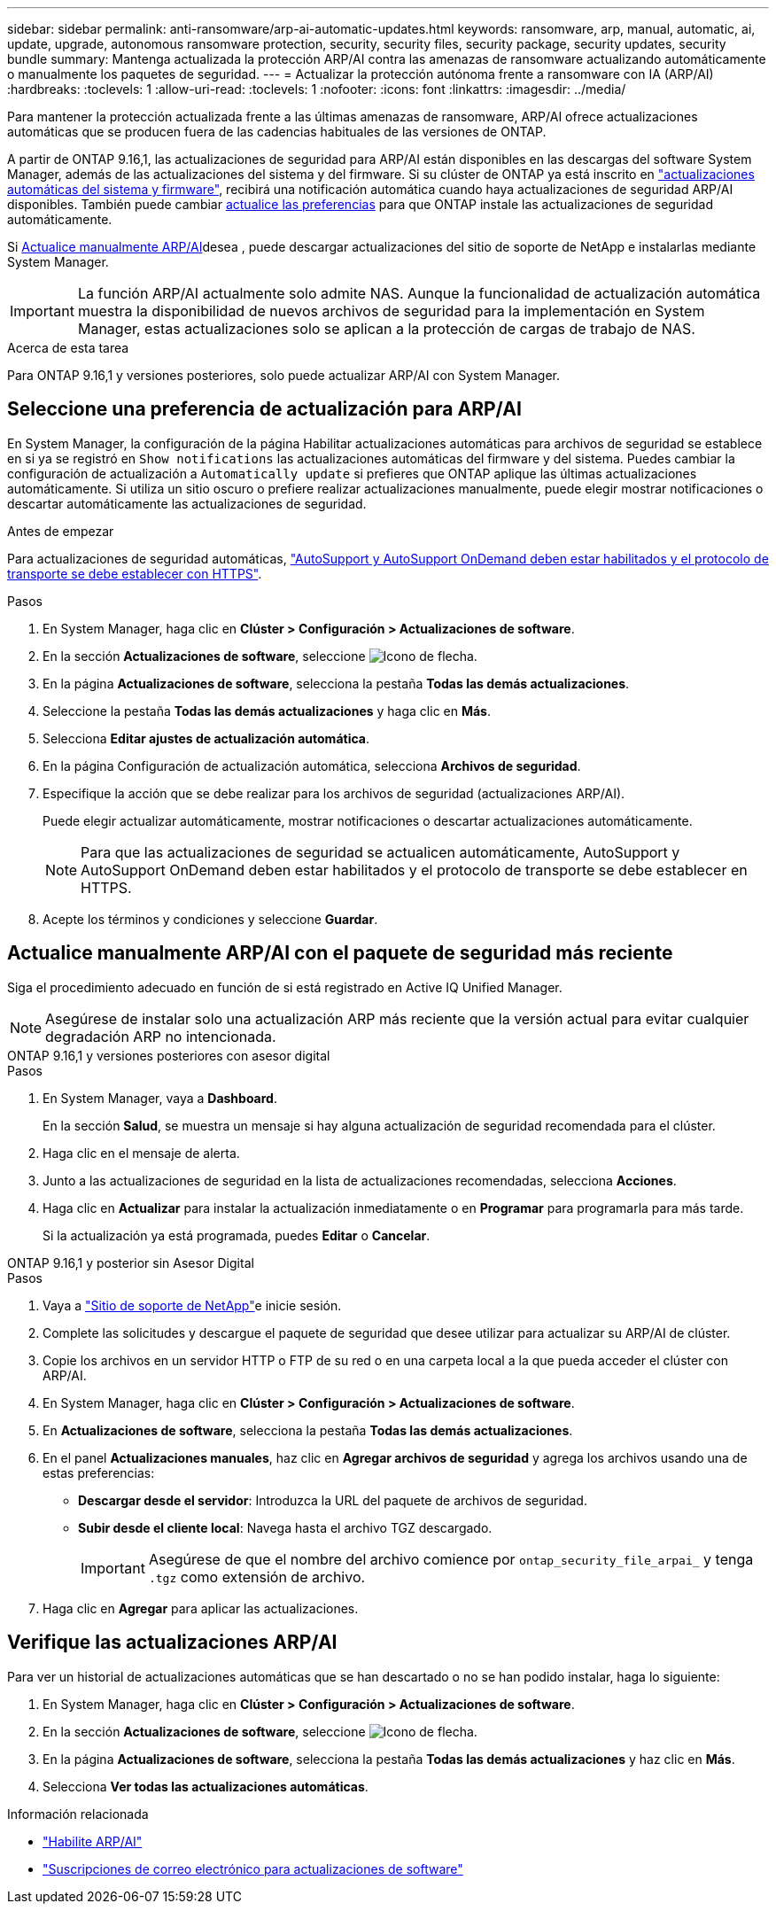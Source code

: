 ---
sidebar: sidebar 
permalink: anti-ransomware/arp-ai-automatic-updates.html 
keywords: ransomware, arp, manual, automatic, ai, update, upgrade, autonomous ransomware protection, security, security files, security package, security updates, security bundle 
summary: Mantenga actualizada la protección ARP/AI contra las amenazas de ransomware actualizando automáticamente o manualmente los paquetes de seguridad. 
---
= Actualizar la protección autónoma frente a ransomware con IA (ARP/AI)
:hardbreaks:
:toclevels: 1
:allow-uri-read: 
:toclevels: 1
:nofooter: 
:icons: font
:linkattrs: 
:imagesdir: ../media/


[role="lead"]
Para mantener la protección actualizada frente a las últimas amenazas de ransomware, ARP/AI ofrece actualizaciones automáticas que se producen fuera de las cadencias habituales de las versiones de ONTAP.

A partir de ONTAP 9.16,1, las actualizaciones de seguridad para ARP/AI están disponibles en las descargas del software System Manager, además de las actualizaciones del sistema y del firmware. Si su clúster de ONTAP ya está inscrito en link:../update/enable-automatic-updates-task.html["actualizaciones automáticas del sistema y firmware"], recibirá una notificación automática cuando haya actualizaciones de seguridad ARP/AI disponibles. También puede cambiar <<Seleccione una preferencia de actualización para ARP/AI,actualice las preferencias>> para que ONTAP instale las actualizaciones de seguridad automáticamente.

Si <<Actualice manualmente ARP/AI con el paquete de seguridad más reciente,Actualice manualmente ARP/AI>>desea , puede descargar actualizaciones del sitio de soporte de NetApp e instalarlas mediante System Manager.


IMPORTANT: La función ARP/AI actualmente solo admite NAS. Aunque la funcionalidad de actualización automática muestra la disponibilidad de nuevos archivos de seguridad para la implementación en System Manager, estas actualizaciones solo se aplican a la protección de cargas de trabajo de NAS.

.Acerca de esta tarea
Para ONTAP 9.16,1 y versiones posteriores, solo puede actualizar ARP/AI con System Manager.



== Seleccione una preferencia de actualización para ARP/AI

En System Manager, la configuración de la página Habilitar actualizaciones automáticas para archivos de seguridad se establece en si ya se registró en `Show notifications` las actualizaciones automáticas del firmware y del sistema. Puedes cambiar la configuración de actualización a `Automatically update` si prefieres que ONTAP aplique las últimas actualizaciones automáticamente. Si utiliza un sitio oscuro o prefiere realizar actualizaciones manualmente, puede elegir mostrar notificaciones o descartar automáticamente las actualizaciones de seguridad.

.Antes de empezar
Para actualizaciones de seguridad automáticas, https://docs.netapp.com/us-en/ontap/system-admin/setup-autosupport-task.html["AutoSupport y AutoSupport OnDemand deben estar habilitados y el protocolo de transporte se debe establecer con HTTPS"].

.Pasos
. En System Manager, haga clic en *Clúster > Configuración > Actualizaciones de software*.
. En la sección *Actualizaciones de software*, seleccione image:icon_arrow.gif["Icono de flecha"].
. En la página *Actualizaciones de software*, selecciona la pestaña *Todas las demás actualizaciones*.
. Seleccione la pestaña *Todas las demás actualizaciones* y haga clic en *Más*.
. Selecciona *Editar ajustes de actualización automática*.
. En la página Configuración de actualización automática, selecciona *Archivos de seguridad*.
. Especifique la acción que se debe realizar para los archivos de seguridad (actualizaciones ARP/AI).
+
Puede elegir actualizar automáticamente, mostrar notificaciones o descartar actualizaciones automáticamente.

+

NOTE: Para que las actualizaciones de seguridad se actualicen automáticamente, AutoSupport y AutoSupport OnDemand deben estar habilitados y el protocolo de transporte se debe establecer en HTTPS.

. Acepte los términos y condiciones y seleccione *Guardar*.




== Actualice manualmente ARP/AI con el paquete de seguridad más reciente

Siga el procedimiento adecuado en función de si está registrado en Active IQ Unified Manager.


NOTE: Asegúrese de instalar solo una actualización ARP más reciente que la versión actual para evitar cualquier degradación ARP no intencionada.

[role="tabbed-block"]
====
.ONTAP 9.16,1 y versiones posteriores con asesor digital
--
.Pasos
. En System Manager, vaya a *Dashboard*.
+
En la sección *Salud*, se muestra un mensaje si hay alguna actualización de seguridad recomendada para el clúster.

. Haga clic en el mensaje de alerta.
. Junto a las actualizaciones de seguridad en la lista de actualizaciones recomendadas, selecciona *Acciones*.
. Haga clic en *Actualizar* para instalar la actualización inmediatamente o en *Programar* para programarla para más tarde.
+
Si la actualización ya está programada, puedes *Editar* o *Cancelar*.



--
.ONTAP 9.16,1 y posterior sin Asesor Digital
--
.Pasos
. Vaya a link:https://mysupport.netapp.com/site/tools/tool-eula/arp-ai["Sitio de soporte de NetApp"^]e inicie sesión.
. Complete las solicitudes y descargue el paquete de seguridad que desee utilizar para actualizar su ARP/AI de clúster.
. Copie los archivos en un servidor HTTP o FTP de su red o en una carpeta local a la que pueda acceder el clúster con ARP/AI.
. En System Manager, haga clic en *Clúster > Configuración > Actualizaciones de software*.
. En *Actualizaciones de software*, selecciona la pestaña *Todas las demás actualizaciones*.
. En el panel *Actualizaciones manuales*, haz clic en *Agregar archivos de seguridad* y agrega los archivos usando una de estas preferencias:
+
** *Descargar desde el servidor*: Introduzca la URL del paquete de archivos de seguridad.
** *Subir desde el cliente local*: Navega hasta el archivo TGZ descargado.
+

IMPORTANT: Asegúrese de que el nombre del archivo comience por `ontap_security_file_arpai_` y tenga `.tgz` como extensión de archivo.



. Haga clic en *Agregar* para aplicar las actualizaciones.


--
====


== Verifique las actualizaciones ARP/AI

Para ver un historial de actualizaciones automáticas que se han descartado o no se han podido instalar, haga lo siguiente:

. En System Manager, haga clic en *Clúster > Configuración > Actualizaciones de software*.
. En la sección *Actualizaciones de software*, seleccione image:icon_arrow.gif["Icono de flecha"].
. En la página *Actualizaciones de software*, selecciona la pestaña *Todas las demás actualizaciones* y haz clic en *Más*.
. Selecciona *Ver todas las actualizaciones automáticas*.


.Información relacionada
* link:enable-arp-ai-with-au.html["Habilite ARP/AI"]
* https://mysupport.netapp.com/site/user/email-subscription["Suscripciones de correo electrónico para actualizaciones de software"^]

